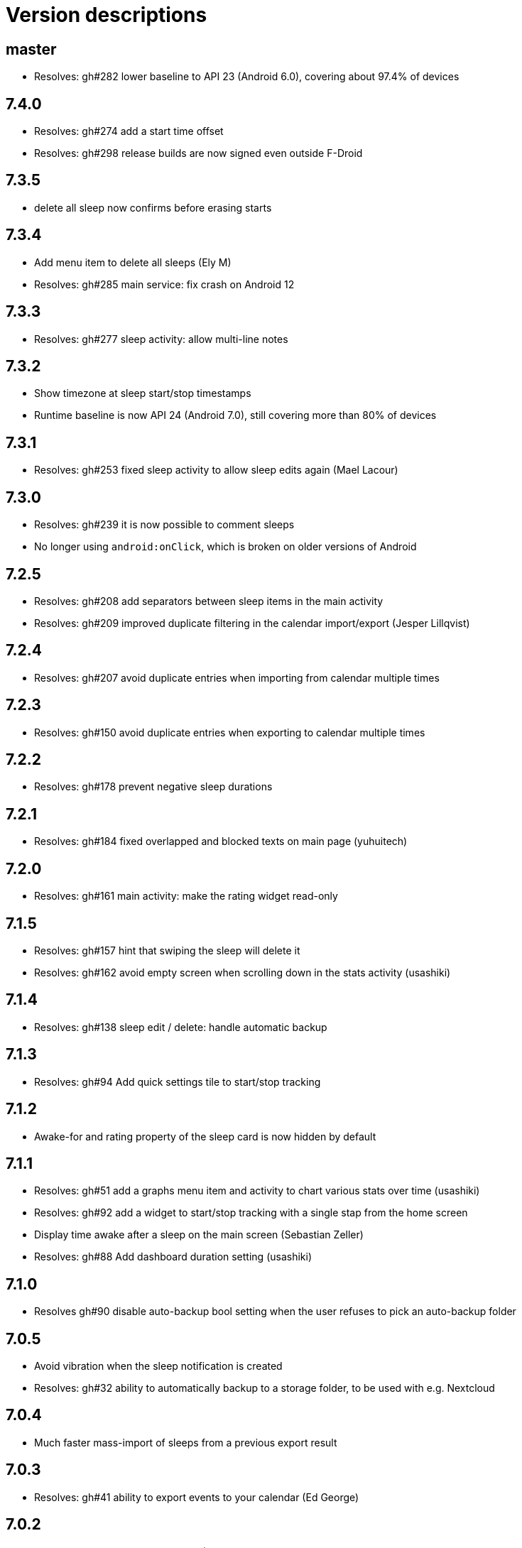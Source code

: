 = Version descriptions

== master

- Resolves: gh#282 lower baseline to API 23 (Android 6.0), covering about 97.4% of devices

== 7.4.0

- Resolves: gh#274 add a start time offset
- Resolves: gh#298 release builds are now signed even outside F-Droid

== 7.3.5

- delete all sleep now confirms before erasing starts

== 7.3.4

- Add menu item to delete all sleeps (Ely M)
- Resolves: gh#285 main service: fix crash on Android 12

== 7.3.3

- Resolves: gh#277 sleep activity: allow multi-line notes

== 7.3.2

- Show timezone at sleep start/stop timestamps
- Runtime baseline is now API 24 (Android 7.0), still covering more than 80% of devices

== 7.3.1

- Resolves: gh#253 fixed sleep activity to allow sleep edits again (Mael Lacour)

== 7.3.0

- Resolves: gh#239 it is now possible to comment sleeps
- No longer using `android:onClick`, which is broken on older versions of Android

== 7.2.5

- Resolves: gh#208 add separators between sleep items in the main activity
- Resolves: gh#209 improved duplicate filtering in the calendar import/export (Jesper Lillqvist)

== 7.2.4

- Resolves: gh#207 avoid duplicate entries when importing from calendar multiple times

== 7.2.3

- Resolves: gh#150 avoid duplicate entries when exporting to calendar multiple times

== 7.2.2

- Resolves: gh#178 prevent negative sleep durations

== 7.2.1

- Resolves: gh#184 fixed overlapped and blocked texts on main page (yuhuitech)

== 7.2.0

- Resolves: gh#161 main activity: make the rating widget read-only

== 7.1.5

- Resolves: gh#157 hint that swiping the sleep will delete it
- Resolves: gh#162 avoid empty screen when scrolling down in the stats activity (usashiki)

== 7.1.4

- Resolves: gh#138 sleep edit / delete: handle automatic backup

== 7.1.3

- Resolves: gh#94 Add quick settings tile to start/stop tracking

== 7.1.2

- Awake-for and rating property of the sleep card is now hidden by default

== 7.1.1

- Resolves: gh#51 add a graphs menu item and activity to chart various stats over time (usashiki)
- Resolves: gh#92 add a widget to start/stop tracking with a single stap from the home screen
- Display time awake after a sleep on the main screen (Sebastian Zeller)
- Resolves: gh#88 Add dashboard duration setting (usashiki)

== 7.1.0

- Resolves gh#90 disable auto-backup bool setting when the user refuses to pick an auto-backup
  folder

== 7.0.5

- Avoid vibration when the sleep notification is created
- Resolves: gh#32 ability to automatically backup to a storage folder, to be used with e.g.
  Nextcloud

== 7.0.4

- Much faster mass-import of sleeps from a previous export result

== 7.0.3

- Resolves: gh#41 ability to export events to your calendar (Ed George)

== 7.0.2

- Added PT-BR translation (fabianski7)
- Tested on Android 11
- Removed not needed custom fonts, now using default regular/bold fonts from the system
- Resolves: gh#33 main activity: don't delete entry by swiping on the rating bar
- Resolves: gh#29 ability to import events from your calendar (Ed George)

== 7.0.1

- Fix missing localization of the notification channel's name
- Updated appcompat, constraintlayout, material, junit and espress-core to latest versions

== 7.0.0

- Resolves: gh#28 it is now possible to rate sleeps
- Resolves: gh#7 expand/collapse FAB on scroll

== 6.4

- Resolves: gh#27 improve main activity FAB color in dark mode
- Added Spannish translation (Diego Sanguinetti)
- Resolves: gh#6 next to all-time stats, there are now "last 7 days" and "this year" stats as well
- Related: gh#1 Cannot import csv after export, improved fix for less mainstream Android flavors
  (Sebastian Zeller)

== 6.3

- Resolves: gh#21 daily average now detects completely skipped days
- Resolves: gh#20 sleep entries are now being sorted in chronological order (Sebastian Zeller)
- Resolves: gh#19 in the sleep edit time picker, use 24 or 12 hour view according to system settings
  (Sebastian Zeller)
- Resolves: gh#16 support dark mode (martiandolphin)

== 6.2

- Resolves: gh#15 export format is now better documented
- Resolves: gh#14 main view: sleep counter is now less confusing for multiple sleeps / day
- Resolves: gh#13 main view: scroll the content above the recycler view
- Resolves: gh#8 main view: the snackbar and the start/stop button doesn't overlap anymore

== 6.1

- Resolves: gh#11 use different colors for start and stop
- Much improved design (Sanju S)
- Resolves: gh#5 Main view: average of daily sum of sleeps is now visible

== 6.0

- Main view: the sleep list now has a scrollbar
- Sleep view: now shows the ID and has a back button

== 5.0

- Resolves: gh#2 Allow the user to manually edit an entry

== 4.0

- App metadata now features a screenshot
- Added an about dialog to credit used libraries
- Now never performing database operations on the main thread
- Resolves: gh#1 Cannot import csv after export

== 3.0

- Can remember already started (but not yet stopped) sleeps on system restart
- Can show duration of each past sleep
- Can delete past recorded sleeps selectively

== 2.0

- Can import previously exported data
- Notification icon is now in sync with the launcher icon
- Runtime baseline is now only API 22 (Android 5.1), not API 26 to cover about 80% of devices

== 1.0

- Initial release
- Can store past sleeps
- Can count average duration of them

